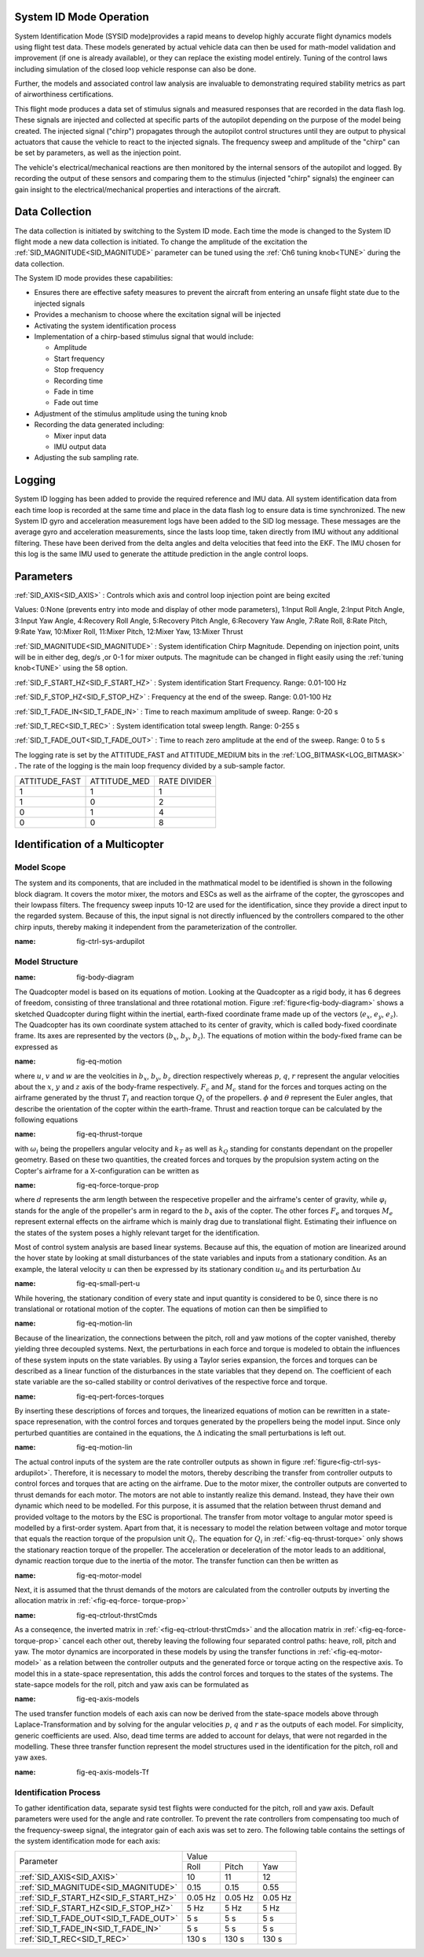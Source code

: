 .. _systemid-mode-operation:

System ID Mode Operation
========================

System Identification Mode (SYSID mode)provides a rapid means to develop highly accurate flight
dynamics models using flight test data. These models generated by actual vehicle data can then be used for math-model validation and improvement (if one is already available), or they can replace the existing model entirely. Tuning of the control laws including simulation of the closed loop vehicle response can also be done.

Further, the models and associated control law analysis are invaluable to demonstrating
required stability metrics as part of airworthiness certifications.

This flight mode produces a data set of stimulus signals and measured responses that are recorded in the data flash log. These signals are injected and collected at specific parts of the autopilot depending on the purpose of the model being created. The injected signal ("chirp") propagates through the autopilot control structures until they are output to physical actuators that cause the vehicle to react to the injected signals. The frequency sweep and amplitude of the "chirp" can be set by parameters, as well as the injection point.

The vehicle's electrical/mechanical reactions are then monitored by the internal sensors of
the autopilot and logged. By recording the output of these sensors and comparing them to the stimulus
(injected "chirp" signals) the engineer can gain insight to the electrical/mechanical properties and
interactions of the aircraft.

Data Collection
===============

The data collection is initiated by switching to the System ID mode. Each time the mode is changed
to the System ID flight mode a new data collection is initiated. To change the amplitude of the
excitation the :ref:`SID_MAGNITUDE<SID_MAGNITUDE>` parameter can be tuned using the :ref:`Ch6 tuning knob<TUNE>` during the data collection.

The System ID mode provides these capabilities:

- Ensures there are effective safety measures to prevent the aircraft from entering an unsafe flight state due to the injected signals
- Provides a mechanism to choose where the excitation signal will be injected
- Activating the system identification process
- Implementation of a chirp-based stimulus signal that would include:

  - Amplitude
  - Start frequency
  - Stop frequency
  - Recording time
  - Fade in time
  - Fade out time

- Adjustment of the stimulus amplitude using the tuning knob
- Recording the data generated including:

  - Mixer input data
  - IMU output data

- Adjusting the sub sampling rate.

Logging
=======

System ID logging has been added to provide the required reference and IMU data. All system
identification data from each time loop is recorded at the same time and place in the data flash log
to ensure data is time synchronized. The new System ID gyro and acceleration measurement logs have been added to the SID log
message. These messages are the average gyro and acceleration measurements, since the lasts loop
time, taken directly from IMU without any additional filtering. These have been derived from the delta angles and delta velocities that feed into the EKF. The IMU chosen for this log is the same IMU
used to generate the attitude prediction in the angle control loops.

Parameters
==========

:ref:`SID_AXIS<SID_AXIS>` : Controls which axis and control loop injection point are being excited

Values: 0:None (prevents entry into mode and display of other mode parameters), 1:Input Roll Angle, 2:Input Pitch Angle, 3:Input Yaw Angle, 4:Recovery Roll Angle,
5:Recovery Pitch Angle, 6:Recovery Yaw Angle, 7:Rate Roll, 8:Rate Pitch, 9:Rate Yaw, 10:Mixer Roll,
11:Mixer Pitch, 12:Mixer Yaw, 13:Mixer Thrust

:ref:`SID_MAGNITUDE<SID_MAGNITUDE>` : System identification Chirp Magnitude. Depending on injection point, units will be in either deg, deg/s ,or 0-1 for mixer outputs. The magnitude can be changed in flight easily using the :ref:`tuning knob<TUNE>` using the 58 option.

:ref:`SID_F_START_HZ<SID_F_START_HZ>` : System identification Start Frequency. Range: 0.01-100 Hz

:ref:`SID_F_STOP_HZ<SID_F_STOP_HZ>` : Frequency at the end of the sweep. Range: 0.01-100 Hz

:ref:`SID_T_FADE_IN<SID_T_FADE_IN>` : Time to reach maximum amplitude of sweep. Range: 0-20 s

:ref:`SID_T_REC<SID_T_REC>` : System identification total sweep length. Range: 0-255 s

:ref:`SID_T_FADE_OUT<SID_T_FADE_OUT>` : Time to reach zero amplitude at the end of the sweep. Range: 0 to 5 s


.. image:: ../images/chirp.jpg


The logging rate is set by the ATTITUDE_FAST and ATTITUDE_MEDIUM bits in the :ref:`LOG_BITMASK<LOG_BITMASK>` . The rate of the logging is the
main loop frequency divided by a sub-sample factor.

+--------------+--------------+---------------+
|ATTITUDE_FAST | ATTITUDE_MED | RATE DIVIDER  |
+--------------+--------------+---------------+
| 1            |    1         | 1             |
+--------------+--------------+---------------+
| 1            |    0         | 2             |
+--------------+--------------+---------------+
| 0            |    1         | 4             |
+--------------+--------------+---------------+
| 0            |    0         | 8             |
+--------------+--------------+---------------+

Identification of a Multicopter
===============================
Model Scope
-------------------------------

The system and its components, that are included in the mathmatical model to be identified is shown in the following block diagram. It covers the motor mixer, the 
motors and ESCs as well as the airframe of the copter, the gyroscopes and their lowpass filters. 
The frequency sweep inputs 10-12 are used for the identification, since they provide a direct input to the regarded system. Because of this, the input signal is not 
directly influenced by the controllers compared to the other chirp inputs, thereby making it independent from the parameterization of the controller.

.. image:: ../images/ControlSystem.png
:name: fig-ctrl-sys-ardupilot

Model Structure
------------------------------

.. image:: ../images/BodyDiagram.png
:name: fig-body-diagram

The Quadcopter model is based on its equations of motion. Looking at the Quadcopter as a rigid body, it has 6 degrees of freedom, consisting of three translational 
and three rotational motion. Figure :ref:`figure<fig-body-diagram>` shows
a sketched Quadcopter during flight within the inertial, earth-fixed coordinate frame made up of the vectors (:math:`e_{x}`, :math:`e_{y}`, :math:`e_{z}`). The 
Quadcopter has its own coordinate system attached to its center of gravity, 
which is called body-fixed coordinate frame. Its axes are represented by the vectors (:math:`b_{x}`, :math:`b_{y}`, :math:`b_{z}`). The equations of motion within 
the body-fixed frame can be expressed as

.. image:: ../images/EquationsOfMotion.PNG
:name: fig-eq-motion

where :math:`u`, :math:`v` and :math:`w` are the veolcities in :math:`b_{x}`, :math:`b_{y}`, :math:`b_{z}` direction respectively whereas :math:`p`, :math:`q`, 
:math:`r` represent the angular velocities about the :math:`x`, 
:math:`y` and :math:`z` axis of the body-frame respectively. :math:`F_{c}` and :math:`M_{c}` stand for the forces and torques acting on the airframe generated by 
the thrust :math:`T_i` and reaction torque :math:`Q_i` of the propellers. :math:`\phi` and :math:`\theta` represent the Euler angles, that describe the orientation 
of the copter within the earth-frame. Thrust and reaction torque can be calculated by the following equations

.. image:: ../images/EquationsThrustReactionTorque.PNG
:name: fig-eq-thrust-torque

with :math:`\omega_i` being the propellers angular velocity and :math:`k_T` as well as :math:`k_Q` standing for constants dependant on the propeller geometry. 
Based on these two quantities, the created forces and torques by the propulsion system acting on the Copter's airframe for a X-configuration can be written as

.. image:: ../images/EquationsForceTorqueProp.png
:name: fig-eq-force-torque-prop

where :math:`d` represents the arm length between the respecetive propeller and the airframe's center of gravity, while :math:`\varphi_i` stands for the angle of 
the propeller's arm in regard to the :math:`b_x` axis of the copter.
The other forces :math:`F_{e}` and torques :math:`M_{e}` represent external effects on the airframe which is mainly drag due to translational flight. Estimating 
their influence on the states of the system poses a highly relevant target for the identification.

Most of control system analysis are based linear systems. Because auf this, the equation of motion are linearized around the hover state by looking at small 
disturbances of the state variables and inputs from a stationary condition. 
As an example, the lateral velocity :math:`u` can then be expressed by its stationary condition :math:`u_0` and its perturbation :math:`\Delta u`

.. image:: ../images/SmallPertU.PNG
:name: fig-eq-small-pert-u

While hovering, the stationary condition of every state and input quantity is considered to be 0, since there is no translational or rotational motion of the 
copter. The equations of motion can then be simplified to

.. image:: ../images/equationsOfMotionLin.PNG
:name: fig-eq-motion-lin

Because of the linearization, the connections between the pitch, roll and yaw motions of the copter vanished, thereby yielding three decoupled systems. 
Next, the perturbations in each force and torque is modeled to obtain the influences of these system inputs on the state variables. By using a Taylor series 
expansion, the forces and torques can be described as a linear function of the disturbances in the state variables that they depend on. The coefficient of each 
state variable are the so-called stability or control derivatives of the respective force and torque.

.. image:: ../images/perturbedForcesTorques.PNG
:name: fig-eq-pert-forces-torques

By inserting these descriptions of forces and torques, the linearized equations of motion can be rewritten in a state-space represenation, with the control forces 
and torques generated by the propellers being the model input. Since only perturbed quantities are contained in the equations, the :math:`\Delta` indicating the 
small perturbations is left out.

.. image:: ../images/equationsOfMotionLinPerturbations.PNG
:name: fig-eq-motion-lin

The actual control inputs of the system are the rate controller outputs as shown in figure :ref:`figure<fig-ctrl-sys-ardupilot>`. Therefore, it is necessary to 
model the motors, thereby describing the transfer from controller outputs to control forces and torques that are acting on the airframe. Due to the motor mixer, the 
controller outputs are converted to thrust demands for each motor. The motors are not able to instantly realize this demand. Instead, they have their
own dynamic which need to be modelled. For this purpose, it is assumed that the relation between thrust demand and provided voltage to the motors by the ESC is 
proportional. The transfer from motor voltage to angular motor speed is modelled by a first-order system. Apart from that, it is necessary to model the relation 
between voltage and motor torque that equals the reaction torque of the propulsion unit :math:`Q_i`. The equation for :math:`Q_i` in :ref:`<fig-eq-thrust-torque>` 
only shows the stationary reaction torque of the propeller. The acceleration or deceleration of the motor leads to an additional, dynamic reaction torque due to the 
inertia of the motor. The transfer function can then be written as 

.. image:: ../images/motorModel.PNG
:name: fig-eq-motor-model

Next, it is assumed that the thrust demands of the motors are calculated from the controller outputs by inverting the allocation matrix in :ref:`<fig-eq-force-
torque-prop>`

.. image:: ../images/ctrlOutputsToThrstCmds.PNG
:name: fig-eq-ctrlout-thrstCmds

As a conseqence, the inverted matrix in :ref:`<fig-eq-ctrlout-thrstCmds>` and the allocation matrix in :ref:`<fig-eq-force-torque-prop>` cancel each other out, 
thereby leaving the following four separated control paths: heave, roll, pitch and yaw. The motor dynamics are incorporated in these models by using the transfer 
functions in :ref:`<fig-eq-motor-model>` as a relation between the controller outputs and the generated force or torque acting on 
the respective axis. To model this in a state-space representation, this adds the control forces and torques to the states of the systems. The state-sapce models 
for the roll, pitch and yaw axis can be formulated as

.. image:: ../images/axisModels.PNG
:name: fig-eq-axis-models

The used transfer function models of each axis can now be derived from the state-space models above through Laplace-Transformation and by solving for the angular 
velocities :math:`p`, :math:`q` and :math:`r` as the outputs of each model. For simplicity, generic coefficients
are used. Also, dead time terms are added to account for delays, that were not regarded in the modelling. These three transfer function represent the model 
structures used in the identification for the pitch, roll and yaw axes.

.. image:: ../images/axisModelsTf.PNG
:name: fig-eq-axis-models-Tf


Identification Process
-----------------------------------------

To gather identification data, separate sysid test flights were conducted for the pitch, roll and yaw axis. Default parameters were used for the angle and rate 
controller. To prevent the rate controllers from compensating too much of the frequency-sweep signal, the integrator gain of each axis was set to zero. The 
following table contains the settings of the system identification mode for each axis:

+--------------------------------------+--------------------------------------------------------+
| Parameter                            | Value                                                  |
|                                      +------------------+------------------+------------------+                                   
|                                      | Roll             | Pitch            | Yaw              |
+--------------------------------------+------------------+------------------+------------------+
| :ref:`SID_AXIS<SID_AXIS>`            | 10               | 11               | 12               |
+--------------------------------------+------------------+------------------+------------------+
|:ref:`SID_MAGNITUDE<SID_MAGNITUDE>`   | 0.15             | 0.15             | 0.55             |
+--------------------------------------+------------------+------------------+------------------+
|:ref:`SID_F_START_HZ<SID_F_START_HZ>` | 0.05 Hz          | 0.05 Hz          | 0.05 Hz          |
+--------------------------------------+------------------+------------------+------------------+
|:ref:`SID_F_START_HZ<SID_F_STOP_HZ>`  | 5 Hz             | 5 Hz             | 5 Hz             |
+--------------------------------------+------------------+------------------+------------------+
|:ref:`SID_T_FADE_OUT<SID_T_FADE_OUT>` | 5 s              | 5 s              | 5 s              |
+--------------------------------------+------------------+------------------+------------------+
|:ref:`SID_T_FADE_IN<SID_T_FADE_IN>`   | 5 s              | 5 s              | 5 s              |
+--------------------------------------+------------------+------------------+------------------+
| :ref:`SID_T_REC<SID_T_REC>`          | 130 s            | 130 s            | 130 s            |
+--------------------------------------+------------------+------------------+------------------+
